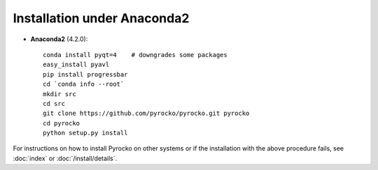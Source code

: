 Installation under Anaconda2
............................

* **Anaconda2** (4.2.0)::

    conda install pyqt=4    # downgrades some packages
    easy_install pyavl
    pip install progressbar
    cd `conda info --root`
    mkdir src
    cd src
    git clone https://github.com/pyrocko/pyrocko.git pyrocko
    cd pyrocko
    python setup.py install

For instructions on how to install Pyrocko on other systems or if the
installation with the above procedure fails, see :doc:`index` or
:doc:`/install/details`.
